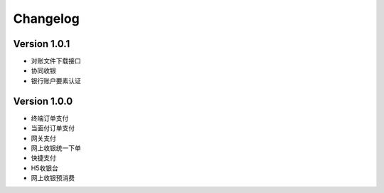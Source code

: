 Changelog
================


Version 1.0.1
------------------

+ 对账文件下载接口
+ 协同收银
+ 银行账户要素认证


Version 1.0.0
------------------

+ 终端订单支付
+ 当面付订单支付
+ 网关支付
+ 网上收银统一下单
+ 快捷支付
+ H5收银台
+ 网上收银预消费
